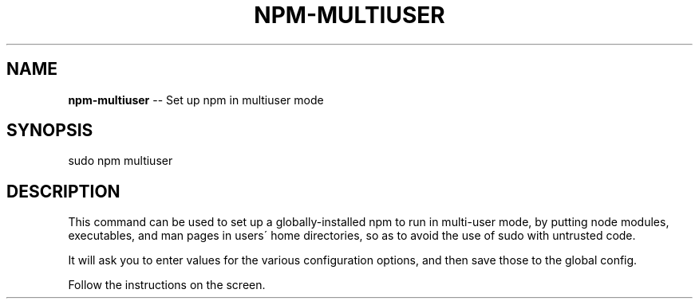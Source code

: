 .\" Generated with Ronnjs/v0.1
.\" http://github.com/kapouer/ronnjs/
.
.TH "NPM\-MULTIUSER" "1" "October 2010" "" ""
.
.SH "NAME"
\fBnpm-multiuser\fR \-\- Set up npm in multiuser mode
.
.SH "SYNOPSIS"
.
.nf
sudo npm multiuser
.
.fi
.
.SH "DESCRIPTION"
This command can be used to set up a globally\-installed npm
to run in multi\-user mode, by putting node modules, executables,
and man pages in users\' home directories, so as to avoid the use
of sudo with untrusted code\.
.
.P
It will ask you to enter values for the various configuration
options, and then save those to the global config\.
.
.P
Follow the instructions on the screen\.
